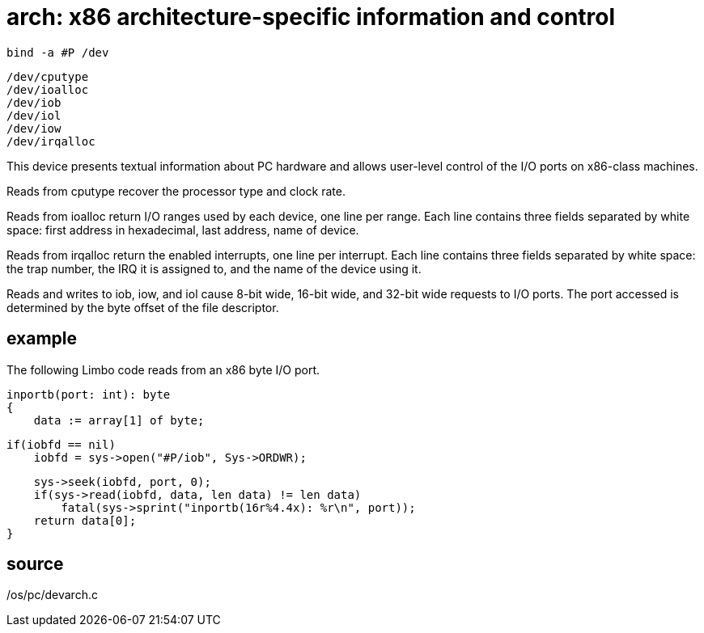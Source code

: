 = arch: x86 architecture-specific information and control

    bind -a #P /dev

    /dev/cputype
    /dev/ioalloc
    /dev/iob
    /dev/iol
    /dev/iow
    /dev/irqalloc

This  device  presents  textual information about PC hardware
and allows user-level control of the I/O ports  on  x86-class
machines.

Reads from cputype recover the processor type and clock rate.

Reads from ioalloc return I/O ranges used by each device, one
line per range.  Each line contains three fields separated by
white space: first address in hexadecimal, last address, name
of device.

Reads from irqalloc return the enabled interrupts,  one  line
per  interrupt.  Each line contains three fields separated by
white space: the trap number, the IRQ it is assigned to,  and
the name of the device using it.

Reads  and  writes  to  iob,  iow,  and iol cause 8-bit wide,
16-bit wide, and 32-bit wide requests to I/O ports.  The port
accessed  is  determined  by  the  byte  offset  of  the file
descriptor.

== example
The following Limbo code reads from an x86 byte I/O port.

       inportb(port: int): byte
       {
           data := array[1] of byte;

           if(iobfd == nil)
               iobfd = sys->open("#P/iob", Sys->ORDWR);

           sys->seek(iobfd, port, 0);
           if(sys->read(iobfd, data, len data) != len data)
               fatal(sys->sprint("inportb(16r%4.4x): %r\n", port));
           return data[0];
       }

== source
/os/pc/devarch.c
